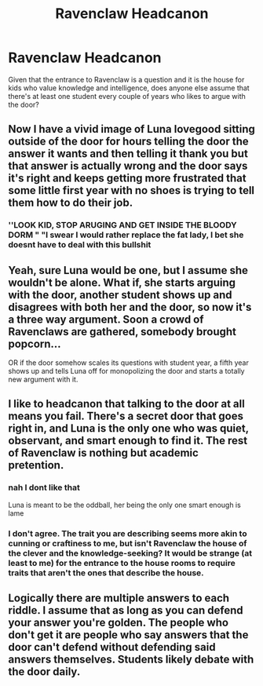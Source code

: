 #+TITLE: Ravenclaw Headcanon

* Ravenclaw Headcanon
:PROPERTIES:
:Author: Dread_Canary
:Score: 38
:DateUnix: 1608766735.0
:DateShort: 2020-Dec-24
:FlairText: Discussion
:END:
Given that the entrance to Ravenclaw is a question and it is the house for kids who value knowledge and intelligence, does anyone else assume that there's at least one student every couple of years who likes to argue with the door?


** Now I have a vivid image of Luna lovegood sitting outside of the door for hours telling the door the answer it wants and then telling it thank you but that answer is actually wrong and the door says it's right and keeps getting more frustrated that some little first year with no shoes is trying to tell them how to do their job.
:PROPERTIES:
:Author: chicken1998
:Score: 41
:DateUnix: 1608776627.0
:DateShort: 2020-Dec-24
:END:

*** ''LOOK KID, STOP ARUGING AND GET INSIDE THE BLOODY DORM " "I swear I would rather replace the fat lady, I bet she doesnt have to deal with this bullshit
:PROPERTIES:
:Author: CommanderL3
:Score: 19
:DateUnix: 1608784999.0
:DateShort: 2020-Dec-24
:END:


** Yeah, sure Luna would be one, but I assume she wouldn't be alone. What if, she starts arguing with the door, another student shows up and disagrees with both her and the door, so now it's a three way argument. Soon a crowd of Ravenclaws are gathered, somebody brought popcorn...

OR if the door somehow scales its questions with student year, a fifth year shows up and tells Luna off for monopolizing the door and starts a totally new argument with it.
:PROPERTIES:
:Author: Dread_Canary
:Score: 15
:DateUnix: 1608790797.0
:DateShort: 2020-Dec-24
:END:


** I like to headcanon that talking to the door at all means you fail. There's a secret door that goes right in, and Luna is the only one who was quiet, observant, and smart enough to find it. The rest of Ravenclaw is nothing but academic pretention.
:PROPERTIES:
:Author: OldMarvelRPGFan
:Score: 19
:DateUnix: 1608778409.0
:DateShort: 2020-Dec-24
:END:

*** nah I dont like that

Luna is meant to be the oddball, her being the only one smart enough is lame
:PROPERTIES:
:Author: CommanderL3
:Score: 25
:DateUnix: 1608784950.0
:DateShort: 2020-Dec-24
:END:


*** I don't agree. The trait you are describing seems more akin to cunning or craftiness to me, but isn't Ravenclaw the house of the clever and the knowledge-seeking? It would be strange (at least to me) for the entrance to the house rooms to require traits that aren't the ones that describe the house.
:PROPERTIES:
:Author: SloeJohnson
:Score: 4
:DateUnix: 1608803147.0
:DateShort: 2020-Dec-24
:END:


** Logically there are multiple answers to each riddle. I assume that as long as you can defend your answer you're golden. The people who don't get it are people who say answers that the door can't defend without defending said answers themselves. Students likely debate with the door daily.
:PROPERTIES:
:Author: DeDe_at_it_again
:Score: 8
:DateUnix: 1608798492.0
:DateShort: 2020-Dec-24
:END:
